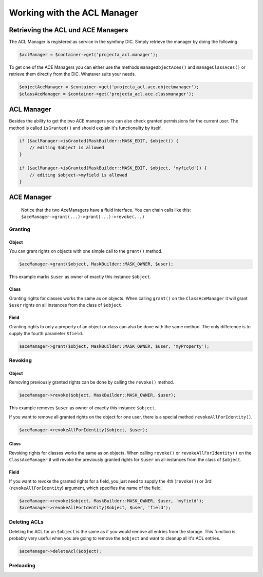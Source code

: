 Working with the ACL Manager
============================

Retrieving the ACL und ACE Managers
-----------------------------------

The ACL Manager is registered as service in the symfony DIC. Simply
retrieve the manager by doing the following.

.. code:: php

    $aclManager = $container->get('projecta_acl.manager');

To get one of the ACE Managers you can either use the methods
``manageObjectAces()`` and ``manageClassAces()`` or retrieve them
directly from the DIC. Whatever suits your needs.

.. code:: php

    $objectAceManager = $container->get('projecta_acl.ace.objectmanager');
    $classAceManager = $container->get('projecta_acl.ace.classmanager');

ACL Manager
-----------

Besides the ability to get the two ACE managers you can also check
granted permissions for the current user. The method is called
``isGranted()`` and should explain it's functionality by itself.

.. code:: php

    if ($aclManager->isGranted(MaskBuilder::MASK_EDIT, $object)) {
        // editing $object is allowed
    }

    if ($aclManager->isGranted(MaskBuilder::MASK_EDIT, $object, 'myfield')) {
        // editing $object->myfield is allowed
    }

ACE Manager
-----------

    Notice that the two AceManagers have a fluid interface. You can
    chain calls like this:
    ``$aceManager->grant(...)->grant(...)->revoke(...)``

Granting
~~~~~~~~

Object
''''''

You can grant rights on objects with one simple call to the ``grant()``
method.

.. code:: php

    $aceManager->grant($object, MaskBuilder::MASK_OWNER, $user);

This example marks ``$user`` as owner of exactly this instance
``$object``.

Class
'''''

Granting rights for classes works the same as on objects. When calling
``grant()`` on the ``ClassAceManager`` it will grant ``$user`` rights on
all instances from the class of ``$object``.

Field
'''''

Granting rights to only a property of an object or class can also be
done with the same method. The only difference is to supply the fourth
parameter ``$field``.

.. code:: php

    $aceManager->grant($object, MaskBuilder::MASK_OWNER, $user, 'myProperty');

Revoking
~~~~~~~~

Object
''''''

Removing previously granted rights can be done by calling the
``revoke()`` method.

.. code:: php

    $aceManager->revoke($object, MaskBuilder::MASK_OWNER, $user);

This example removes ``$user`` as owner of exactly this instance
``$object``.

If you want to remove all granted rights on the object for one user,
there is a special method ``revokeAllForIdentity()``.

.. code:: php

    $aceManager->revokeAllForIdentity($object, $user);

Class
'''''

Revoking rights for classes works the same as on objects. When calling
``revoke()`` or ``revokeAllForIdentity()`` on the ``ClassAceManager`` it
will revoke the previously granted rights for ``$user`` on all instances
from the class of ``$object``.

Field
'''''

If you want to revoke the granted rights for a field, you just need to
supply the 4th (``revoke()``) or 3rd (``revokeAllForIdentity``)
argument, which specifies the name of the field.

.. code:: php

    $aceManager->revoke($object, MaskBuilder::MASK_OWNER, $user, 'myfield');
    $aceManager->revokeAllForIdentity($object, $user, 'field');

Deleting ACLs
~~~~~~~~~~~~~

Deleting the ACL for an ``$object`` is the same as if you would remove
all entries from the storage. This function is probably very useful when
you are going to remove the ``$object`` and want to cleanup all it's ACL
entries.

.. code:: php

    $aceManager->deleteAcl($object);

Preloading
~~~~~~~~~~
